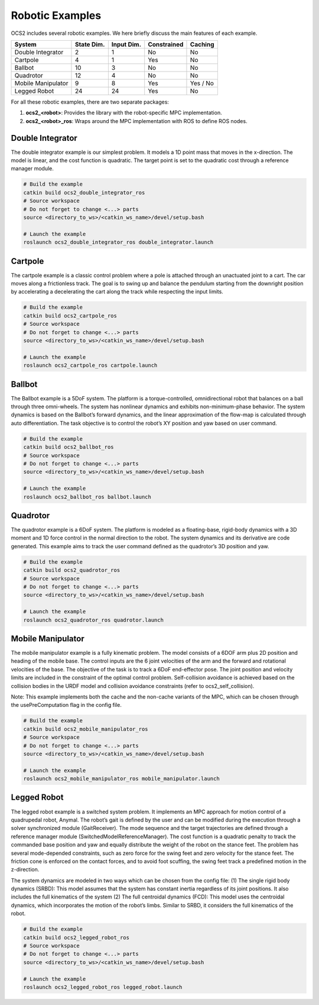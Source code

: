 .. index:: pair: page; Robotic Examples

.. _doxid-ocs2_doc_robotic_examples:

Robotic Examples
================

OCS2 includes several robotic examples. We here briefly discuss the main
features of each example.

================== ========== ========== =========== ========
System             State Dim. Input Dim. Constrained Caching
================== ========== ========== =========== ========
Double Integrator  2          1          No          No
Cartpole           4          1          Yes         No
Ballbot            10         3          No          No
Quadrotor          12         4          No          No
Mobile Manipulator 9          8          Yes         Yes / No
Legged Robot       24         24         Yes         No
================== ========== ========== =========== ========

For all these robotic examples, there are two separate packages:

1. **ocs2_<robot>**: Provides the library with the robot-specific MPC implementation.
2. **ocs2_<robot>_ros**:  Wraps around the MPC implementation with ROS to define ROS nodes.


.. _doxid-ocs2_doc_robotic_examples_double_integrator:

Double Integrator
^^^^^^^^^^^^^^^^^

The double integrator example is our simplest problem. It models a 1D
point mass that moves in the x-direction. The model is linear, and the
cost function is quadratic. The target point is set to the quadratic
cost through a reference manager module.

.. code-block:: bash

    # Build the example
    catkin build ocs2_double_integrator_ros
    # Source workspace
    # Do not forget to change <...> parts
    source <directory_to_ws>/<catkin_ws_name>/devel/setup.bash

    # Launch the example
    roslaunch ocs2_double_integrator_ros double_integrator.launch

.. image:: ../tools/sphinx/_static/gif/double_integrator.gif
   :alt: double_integrator.gif cannot be displayed!
   :target: _static/gif/double_integrator.gif

.. _doxid-ocs2_doc_robotic_examples_cartpole:

Cartpole
^^^^^^^^^

The cartpole example is a classic control problem where a pole is
attached through an unactuated joint to a cart. The car moves along a
frictionless track. The goal is to swing up and balance the pendulum
starting from the downright position by accelerating a decelerating the
cart along the track while respecting the input limits.

.. code-block:: bash

    # Build the example
    catkin build ocs2_cartpole_ros
    # Source workspace
    # Do not forget to change <...> parts
    source <directory_to_ws>/<catkin_ws_name>/devel/setup.bash

    # Launch the example
    roslaunch ocs2_cartpole_ros cartpole.launch

.. image:: ../tools/sphinx/_static/gif/cartpole.gif
   :alt: cartpole.gif cannot be displayed!
   :target: _static/gif/cartpole.gif

.. _doxid-ocs2_doc_robotic_examples_ballbot:

Ballbot
^^^^^^^

The Ballbot example is a 5DoF system. The platform is a
torque-controlled, omnidirectional robot that balances on a ball through
three omni-wheels. The system has nonlinear dynamics and exhibits
non-minimum-phase behavior. The system dynamics is based on the
Ballbot’s forward dynamics, and the linear approximation of the flow-map
is calculated through auto differentiation. The task objective is to
control the robot’s XY position and yaw based on user command. 

.. code-block:: bash

    # Build the example
    catkin build ocs2_ballbot_ros
    # Source workspace
    # Do not forget to change <...> parts
    source <directory_to_ws>/<catkin_ws_name>/devel/setup.bash

    # Launch the example
    roslaunch ocs2_ballbot_ros ballbot.launch

.. image:: ../tools/sphinx/_static/gif/ballbot.gif
   :alt: ballbot.gif cannot be displayed!
   :target: _static/gif/ballbot.gif

.. _doxid-ocs2_doc_robotic_examples_quadrotor:

Quadrotor
^^^^^^^^^

The quadrotor example is a 6DoF system. The platform is modeled as a
floating-base, rigid-body dynamics with a 3D moment and 1D force control
in the normal direction to the robot. The system dynamics and its
derivative are code generated. This example aims to track the user
command defined as the quadrotor’s 3D position and yaw. 

.. code-block:: bash

    # Build the example
    catkin build ocs2_quadrotor_ros
    # Source workspace
    # Do not forget to change <...> parts
    source <directory_to_ws>/<catkin_ws_name>/devel/setup.bash

    # Launch the example
    roslaunch ocs2_quadrotor_ros quadrotor.launch

.. image:: ../tools/sphinx/_static/gif/quadrotor.gif
   :alt: quadrotor.gif cannot be displayed!
   :target: _static/gif/quadrotor.gif

.. _doxid-ocs2_doc_robotic_examples_mobile_manipulator:

Mobile Manipulator
^^^^^^^^^^^^^^^^^^

The mobile manipulator example is a fully kinematic problem. The model
consists of a 6DOF arm plus 2D position and heading of the mobile base.
The control inputs are the 6 joint velocities of the arm and the forward
and rotational velocities of the base. The objective of the task is to
track a 6DoF end-effector pose. The joint position and velocity limits
are included in the constraint of the optimal control problem.
Self-collision avoidance is achieved based on the collision
bodies in the URDF model and collision avoidance constraints (refer to
ocs2_self_collision). 

Note: This example implements both the cache and the
non-cache variants of the MPC, which can be chosen through the
usePreComputation flag in the config file. 

.. code-block:: bash

    # Build the example
    catkin build ocs2_mobile_manipulator_ros
    # Source workspace
    # Do not forget to change <...> parts
    source <directory_to_ws>/<catkin_ws_name>/devel/setup.bash

    # Launch the example
    roslaunch ocs2_mobile_manipulator_ros mobile_manipulator.launch

.. image:: ../tools/sphinx/_static/gif/mobile_manipulator.gif
   :alt: mobile_manipulator.gif cannot be displayed!
   :target: _static/gif/mobile_manipulator.gif

.. _doxid-ocs2_doc_robotic_examples_legged_robot:

Legged Robot
^^^^^^^^^^^^

The legged robot example is a switched system problem. It implements an
MPC approach for motion control of a quadrupedal robot, Anymal. The
robot’s gait is defined by the user and can be modified during the
execution through a solver synchronized module (GaitReceiver). The mode
sequence and the target trajectories are defined through a reference
manager module (SwitchedModelReferenceManager). The cost function is a
quadratic penalty to track the commanded base position and yaw and
equally distribute the weight of the robot on the stance feet. The
problem has several mode-depended constraints, such as zero force for
the swing feet and zero velocity for the stance feet. The friction cone
is enforced on the contact forces, and to avoid foot scuffing, the swing
feet track a predefined motion in the z-direction.

The system dynamics are modeled in two ways which can be chosen from the
config file: (1) The single rigid body dynamics (SRBD): This model
assumes that the system has constant inertia regardless of its joint
positions. It also includes the full kinematics of the system (2) The
full centroidal dynamics (FCD): This model uses the centroidal dynamics,
which incorporates the motion of the robot’s limbs. Similar to SRBD, it
considers the full kinematics of the robot.

.. code-block:: bash

    # Build the example
    catkin build ocs2_legged_robot_ros
    # Source workspace
    # Do not forget to change <...> parts
    source <directory_to_ws>/<catkin_ws_name>/devel/setup.bash

    # Launch the example
    roslaunch ocs2_legged_robot_ros legged_robot.launch

.. image:: ../tools/sphinx/_static/gif/legged_robot.gif
   :alt: legged_robot.gif cannot be displayed!
   :target: _static/gif/legged_robot.gif
